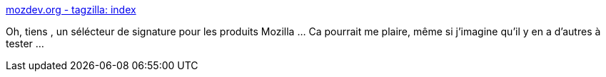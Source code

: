 :jbake-type: post
:jbake-status: published
:jbake-title: mozdev.org - tagzilla: index
:jbake-tags: firefox,thunderbird,signature,plugin,_mois_juin,_année_2014
:jbake-date: 2014-06-27
:jbake-depth: ../
:jbake-uri: shaarli/1403862510000.adoc
:jbake-source: https://nicolas-delsaux.hd.free.fr/Shaarli?searchterm=http%3A%2F%2Ftagzilla.mozdev.org%2Findex.html&searchtags=firefox+thunderbird+signature+plugin+_mois_juin+_ann%C3%A9e_2014
:jbake-style: shaarli

http://tagzilla.mozdev.org/index.html[mozdev.org - tagzilla: index]

Oh, tiens , un sélécteur de signature pour les produits Mozilla ... Ca pourrait me plaire, même si j'imagine qu'il y en a d'autres à tester ...
